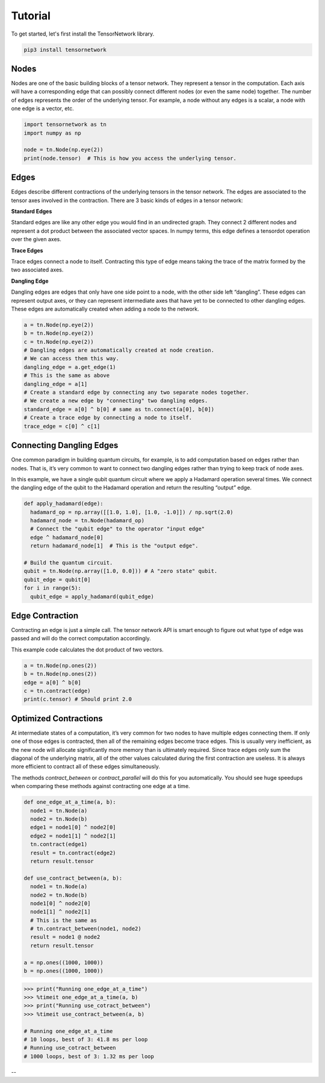 Tutorial
========
To get started, let's first install the TensorNetwork library.

.. code-block:: bash

  pip3 install tensornetwork


Nodes
-----
Nodes are one of the basic building blocks of a tensor network. They represent a tensor in the computation. Each axis will have a corresponding edge that can possibly connect different nodes (or even the same node) together. The number of edges represents the order of the underlying tensor. For example, a node without any edges is a scalar, a node with one edge is a vector, etc.

.. code-block:: python3

  import tensornetwork as tn
  import numpy as np 

  node = tn.Node(np.eye(2))
  print(node.tensor)  # This is how you access the underlying tensor.

Edges
-----
Edges describe different contractions of the underlying tensors in the tensor network. The edges are associated to the tensor axes involved in the contraction. There are 3 basic kinds of edges in a tensor network:

**Standard Edges**

Standard edges are like any other edge you would find in an undirected graph. They connect 2 different nodes and represent a dot product between the associated vector spaces. In numpy terms, this edge defines a tensordot operation over the given axes.

**Trace Edges**

Trace edges connect a node to itself. Contracting this type of edge means taking the trace of the matrix formed by the two associated axes.

**Dangling Edge**

Dangling edges are edges that only have one side point to a node, with the other side left “dangling”. These edges can represent output axes, or they can represent intermediate axes that have yet to be connected to other dangling edges. These edges are automatically created when adding a node to the network.

.. code-block:: python3

  a = tn.Node(np.eye(2))
  b = tn.Node(np.eye(2))
  c = tn.Node(np.eye(2))
  # Dangling edges are automatically created at node creation. 
  # We can access them this way.
  dangling_edge = a.get_edge(1)
  # This is the same as above
  dangling_edge = a[1]
  # Create a standard edge by connecting any two separate nodes together.
  # We create a new edge by "connecting" two dangling edges.
  standard_edge = a[0] ^ b[0] # same as tn.connect(a[0], b[0]) 
  # Create a trace edge by connecting a node to itself.
  trace_edge = c[0] ^ c[1]

Connecting Dangling Edges 
-------------------------
One common paradigm in building quantum circuits, for example, is to add computation based on edges rather than nodes. That is, it’s very common to want to connect two dangling edges rather than trying to keep track of node axes.

In this example, we have a single qubit quantum circuit where we apply a Hadamard operation several times. We connect the dangling edge of the qubit to the Hadamard operation and return the resulting “output” edge.

.. code-block:: python3

  def apply_hadamard(edge):
    hadamard_op = np.array([[1.0, 1.0], [1.0, -1.0]]) / np.sqrt(2.0)
    hadamard_node = tn.Node(hadamard_op)
    # Connect the "qubit edge" to the operator "input edge" 
    edge ^ hadamard_node[0]
    return hadamard_node[1]  # This is the "output edge".

  # Build the quantum circuit.
  qubit = tn.Node(np.array([1.0, 0.0])) # A "zero state" qubit.
  qubit_edge = qubit[0]
  for i in range(5):
    qubit_edge = apply_hadamard(qubit_edge)

Edge Contraction
----------------
Contracting an edge is just a simple call. The tensor network API is smart enough to figure out what type of edge was passed and will do the correct computation accordingly.

This example code calculates the dot product of two vectors.

.. code-block:: python3

  a = tn.Node(np.ones(2))
  b = tn.Node(np.ones(2))
  edge = a[0] ^ b[0]
  c = tn.contract(edge)
  print(c.tensor) # Should print 2.0


Optimized Contractions
----------------------
At intermediate states of a computation, it’s very common for two nodes to have multiple edges connecting them. If only one of those edges is contracted, then all of the remaining edges become trace edges. This is usually very inefficient, as the new node will allocate significantly more memory than is ultimately required. Since trace edges only sum the diagonal of the underlying matrix, all of the other values calculated during the first contraction are useless. It is always more efficient to contract all of these edges simultaneously.

The methods `contract_between` or `contract_parallel` will do this for you automatically. You should see huge speedups when comparing these methods against contracting one edge at a time.

.. code-block:: python3

  def one_edge_at_a_time(a, b):
    node1 = tn.Node(a)
    node2 = tn.Node(b)
    edge1 = node1[0] ^ node2[0]
    edge2 = node1[1] ^ node2[1]
    tn.contract(edge1)
    result = tn.contract(edge2)
    return result.tensor

  def use_contract_between(a, b):
    node1 = tn.Node(a)
    node2 = tn.Node(b)
    node1[0] ^ node2[0]
    node1[1] ^ node2[1]
    # This is the same as
    # tn.contract_between(node1, node2)
    result = node1 @ node2 
    return result.tensor

  a = np.ones((1000, 1000))
  b = np.ones((1000, 1000))

.. code-block:: 

  >>> print("Running one_edge_at_a_time")
  >>> %timeit one_edge_at_a_time(a, b)
  >>> print("Running use_cotract_between")
  >>> %timeit use_contract_between(a, b)

  # Running one_edge_at_a_time
  # 10 loops, best of 3: 41.8 ms per loop
  # Running use_cotract_between
  # 1000 loops, best of 3: 1.32 ms per loop

--